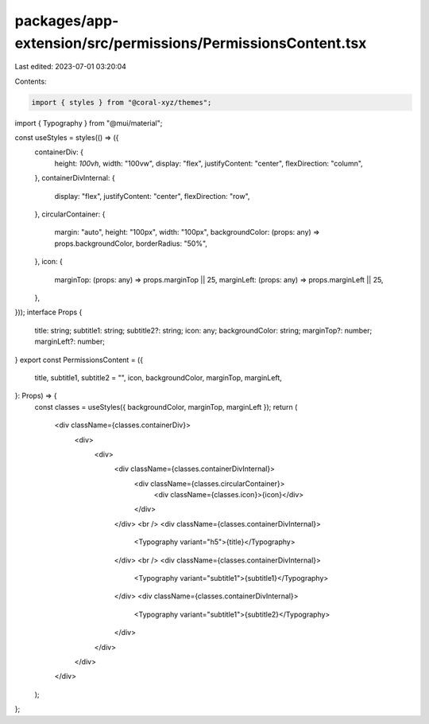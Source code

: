 packages/app-extension/src/permissions/PermissionsContent.tsx
=============================================================

Last edited: 2023-07-01 03:20:04

Contents:

.. code-block:: tsx

    import { styles } from "@coral-xyz/themes";
import { Typography } from "@mui/material";

const useStyles = styles(() => ({
  containerDiv: {
    height: `100vh`,
    width: "100vw",
    display: "flex",
    justifyContent: "center",
    flexDirection: "column",
  },
  containerDivInternal: {
    display: "flex",
    justifyContent: "center",
    flexDirection: "row",
  },
  circularContainer: {
    margin: "auto",
    height: "100px",
    width: "100px",
    backgroundColor: (props: any) => props.backgroundColor,
    borderRadius: "50%",
  },
  icon: {
    marginTop: (props: any) => props.marginTop || 25,
    marginLeft: (props: any) => props.marginLeft || 25,
  },
}));
interface Props {
  title: string;
  subtitle1: string;
  subtitle2?: string;
  icon: any;
  backgroundColor: string;
  marginTop?: number;
  marginLeft?: number;
}
export const PermissionsContent = ({
  title,
  subtitle1,
  subtitle2 = "",
  icon,
  backgroundColor,
  marginTop,
  marginLeft,
}: Props) => {
  const classes = useStyles({ backgroundColor, marginTop, marginLeft });
  return (
    <div className={classes.containerDiv}>
      <div>
        <div>
          <div className={classes.containerDivInternal}>
            <div className={classes.circularContainer}>
              <div className={classes.icon}>{icon}</div>
            </div>
          </div>
          <br />
          <div className={classes.containerDivInternal}>
            <Typography variant="h5">{title}</Typography>
          </div>
          <br />
          <div className={classes.containerDivInternal}>
            <Typography variant="subtitle1">{subtitle1}</Typography>
          </div>
          <div className={classes.containerDivInternal}>
            <Typography variant="subtitle1">{subtitle2}</Typography>
          </div>
        </div>
      </div>
    </div>
  );
};


